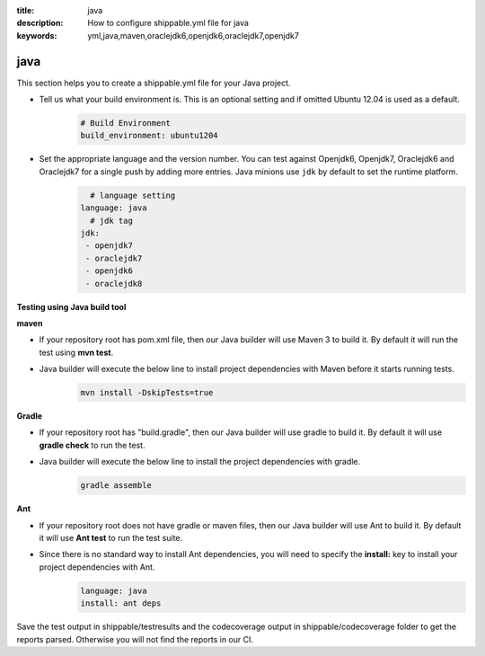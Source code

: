 :title: java 
:description: How to configure shippable.yml file for java 
:keywords: yml,java,maven,oraclejdk6,openjdk6,oraclejdk7,openjdk7

.. _langjava :

java 
======
This section helps you to create a shippable.yml file for your Java project.

- Tell us what your build environment is. This is an optional setting and if omitted Ubuntu 12.04 is used as a default.
    .. code-block:: python
        
        # Build Environment
        build_environment: ubuntu1204

- Set the appropriate language and the version number. You can test against Openjdk6, Openjdk7, Oraclejdk6 and Oraclejdk7 for a single push by adding more entries. Java minions use ``jdk`` by default to set the runtime platform.
	.. code-block:: python
	
     		# language setting
              language: java        
        	# jdk tag
	      jdk:
	       - openjdk7
	       - oraclejdk7
	       - openjdk6
	       - oraclejdk8

**Testing using Java build tool**

**maven**

- If your repository root has pom.xml file, then our Java builder will use Maven 3 to build it. By default it will run the test using **mvn test**.
	
- Java builder will execute the below line to install project dependencies with Maven before it starts running tests. 
      .. code-block:: python
	
	     mvn install -DskipTests=true

**Gradle**

- If your repository root has "build.gradle", then our Java builder will use gradle to build it. By default it will use **gradle check** to run the test.

- Java builder will execute the below line to install the project dependencies with gradle.
      .. code-block:: python

	     gradle assemble	

**Ant**

- If your repository root does not have gradle or maven files, then our Java builder will use Ant to build it. By default it will use **Ant test** to run the test suite.

- Since there is no standard way to install Ant dependencies, you will need to specify the **install:** key to install your project dependencies with Ant.
       .. code-block:: python
           	
	       language: java
	       install: ant deps

Save the test output in shippable/testresults and the codecoverage output in shippable/codecoverage folder to get the reports parsed. Otherwise you will not find the reports in our CI. 
